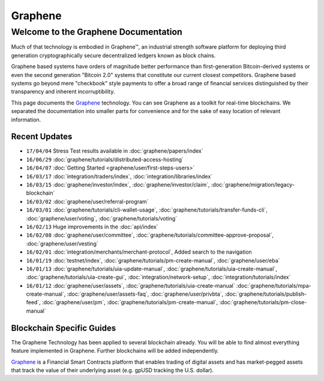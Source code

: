
********************
Graphene
********************

Welcome to the Graphene Documentation
========================================
Much of that technology is embodied in Graphene™, an industrial strength software platform for deploying third generation cryptographically secure decentralized ledgers known as block chains.

Graphene based systems have orders of magnitude better performance than first-generation Bitcoin-derived systems or even the second generation "Bitcoin 2.0" systems that constitute our current closest competitors. Graphene based systems go beyond mere "checkbook" style payments to offer a broad range of financial services distinguished by their transparency and inherent incorruptibility.

This page documents the `Graphene`_ technology. You can see Graphene as a toolkit for real-time blockchains. We separated the documentation into smaller parts for convenience and for the sake of easy location of relevant information.

.. _Graphene: https://github.com/cryptonomex/graphene



Recent Updates
----------------
.. r!date +\%y/\%m/\%d

* ``17/04/04`` Stress Test results available in :doc:`graphene/papers/index`
* ``16/06/29`` :doc:`graphene/tutorials/distributed-access-hosting`
* ``16/04/07`` :doc:`Getting Started <graphene/user/first-steps-users>`
* ``16/03/17`` :doc:`integration/traders/index`, :doc:`integration/libraries/index`
* ``16/03/15`` :doc:`graphene/investor/index`, :doc:`graphene/investor/claim`, :doc:`graphene/migration/legacy-blockchain`
* ``16/03/02`` :doc:`graphene/user/referral-program`
* ``16/03/01`` :doc:`graphene/tutorials/cli-wallet-usage`, :doc:`graphene/tutorials/transfer-funds-cli`, :doc:`graphene/user/voting`, :doc:`graphene/tutorials/voting`
* ``16/02/13`` Huge improvements in the :doc:`api/index`
* ``16/02/08`` :doc:`graphene/user/committee`, :doc:`graphene/tutorials/committee-approve-proposal`, :doc:`graphene/user/vesting`
* ``16/02/01`` :doc:`integration/merchants/merchant-protocol`, Added search to the navigation
* ``16/01/19`` :doc:`testnet/index`, :doc:`graphene/tutorials/pm-create-manual`, :doc:`graphene/user/eba`
* ``16/01/13`` :doc:`graphene/tutorials/uia-update-manual`, :doc:`graphene/tutorials/uia-create-manual`, :doc:`graphene/tutorials/uia-create-gui`, :doc:`integration/network-setup`, :doc:`integration/tutorials/index`
* ``16/01/12`` :doc:`graphene/user/assets`, :doc:`graphene/tutorials/uia-create-manual` :doc:`graphene/tutorials/mpa-create-manual`, :doc:`graphene/user/assets-faq`, :doc:`graphene/user/privbta`, :doc:`graphene/tutorials/publish-feed`, :doc:`graphene/user/pm`, :doc:`graphene/tutorials/pm-create-manual`, :doc:`graphene/tutorials/pm-close-manual`

..
 * ``16/01/07`` :doc:`graphene/user/uia`, :doc:`graphene/tutorials/uia-create-gui`, :doc:`graphene/tutorials/uia-create-manual`
 * ``16/01/06`` :doc:`graphene/tutorials/witness-change-key`
 * ``15/12/21`` :doc:`graphene/user/worker`, :doc:`graphene/user/fba`, :doc:`graphene/developers/funding`, :doc:`graphene/developers/bsips`
 * ``15/12/18`` :doc:`graphene/papers/index`: Release Candiate for the *Graphene: General Overview* whitepaper
 * ``15/12/04`` :doc:`graphene/user/account-permissions`, :doc:`graphene/user/transactions-proposed`
 * ``15/12/03`` :doc:`graphene/tutorials/construct-transaction`, :doc:`graphene/tutorials/propose-transaction`
 * ``15/12/03`` :doc:`graphene/tutorials/index`, :doc:`graphene/tutorials/confidential-transactions`, :doc:`graphene/user/committee`, :doc:`graphene/tutorials/worker-budget`, :doc:`graphene/user/shareholder`, :doc:`graphene/user/worker`, :doc:`integration/often-used-calls`, :doc:`integration/merchants/merchant-protocol`, :doc:`integration/merchants/login-protocol`
 * ``15/11/30`` :doc:`graphene/user/dex-margin-mechanics`
 * ``15/11/26`` :doc:`graphene/user/first-steps-users`, :doc:`graphene/user/you-should-know`, :doc:`graphene/user/assets`
 * ``15/11/23`` User Guide updates: :doc:`graphene/user/transactions`, :doc:`graphene/user/dex`, :doc:`graphene/user/security`
 * ``15/11/13`` Refactoring, updates for: :doc:`integration/index`
 * ``15/11/10`` Added MUSE blockchain: :doc:`muse/index`
 * ``15/11/01`` Release of :html:`<a href="_downloads/graphene-financial-platform.pdf" onclick="ga('set', 'nonInteraction', false);ga('send', 'event', { eventCategory: 'download', eventAction: 'click', eventLabel: 'Graphene 2.0: Financial Smart Contract Platform'});">Graphene 2.0: Financial Smart Contract Platform</a> whitepaper`


Blockchain Specific Guides
--------------------------------

The Graphene Technology has been applied to several blockchain already. You will be able to find almost everything feature implemented in Graphene. Further blockchains will be added independently.

`Graphene`_ is a Financial Smart Contracts platform that enables trading of digital assets and has market-pegged assets that track the value of their underlying asset (e.g. gpUSD tracking the U.S. dollar).

.. Graphene 2.0: http://gph.ai

